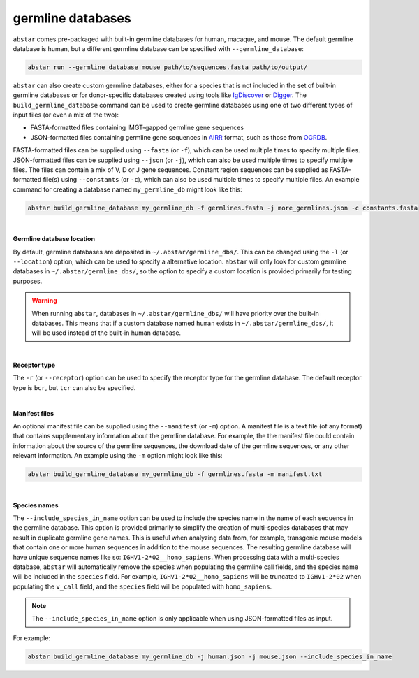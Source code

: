  
.. _germline-dbs:

germline databases
=========================

``abstar`` comes pre-packaged with built-in germline databases for human, macaque, and mouse. 
The default germline database is human, but a different germline database can be specified with 
``--germline_database``:

.. code-block:: bash

    abstar run --germline_database mouse path/to/sequences.fasta path/to/output/


``abstar`` can also create custom germline databases, either for a species that is not included in 
the set of built-in germline databases or for donor-specific databases created using tools like 
`IgDiscover <https://www.nature.com/articles/ncomms13642>`_ or `Digger <https://academic.oup.com/bioinformatics/article/40/3/btae144/7628126>`_.
The ``build_germline_database`` command can be used to create germline databases using one of two
different types of input files (or even a mix of the two):

* FASTA-formatted files containing IMGT-gapped germline gene sequences
* JSON-formatted files containing germline gene sequences in `AIRR <https://docs.airr-community.org/en/latest/>`_ 
  format, such as those from `OGRDB <https://ogrdb.airr-community.org/>`_.

FASTA-formatted files can be supplied using ``--fasta`` (or ``-f``), which can be used 
multiple times to specify multiple files. JSON-formatted files can be supplied using  ``--json`` 
(or ``-j``), which can also be used multiple times to specify multiple files. The files can contain
a mix of V, D or J gene sequences. Constant region sequences can be supplied as FASTA-formatted file(s) 
using ``--constants`` (or ``-c``), which can also be used multiple times to specify multiple files. 
An example command for creating a database named ``my_germline_db`` might look like this:

.. code-block:: bash

    abstar build_germline_database my_germline_db -f germlines.fasta -j more_germlines.json -c constants.fasta

|

**Germline database location**

By default, germline databases are deposited in ``~/.abstar/germline_dbs/``. This can be changed
using the ``-l`` (or ``--location``) option, which can be used to specify a alternative location. 
``abstar`` will only look for custom germline databases in ``~/.abstar/germline_dbs/``, so 
the option to specify a custom location is provided primarily for testing purposes.

.. warning::
    When running ``abstar``, databases in ``~/.abstar/germline_dbs/`` will have priority over 
    the built-in databases. This means that if a custom database named ``human`` exists in 
    ``~/.abstar/germline_dbs/``, it will be used instead of the built-in human database.

|

**Receptor type**

The ``-r`` (or ``--receptor``) option can be used to specify the receptor type for the germline database. 
The default receptor type is ``bcr``, but ``tcr`` can also be specified.

|

**Manifest files**

An optional manifest file can be supplied using the ``--manifest`` (or ``-m``) option. A manifest file 
is a text file (of any format) that contains supplementary information about the germline database. For example,
the the manifest file could contain information about the source of the germline sequences, the download 
date of the germline sequences, or any other relevant information. An example using the ``-m`` option might look 
like this:

.. code-block:: bash

    abstar build_germline_database my_germline_db -f germlines.fasta -m manifest.txt

|

**Species names**

The ``--include_species_in_name`` option can be used to include the species name in the 
name of each sequence in the germline database. This option is provided primarily to simplify the creation of multi-species databases that 
may result in duplicate germline gene names. This is useful when analyzing data from, for example, transgenic 
mouse models that contain one or more human sequences in addition to the mouse sequences. The resulting 
germline database will have unique sequence names like so: ``IGHV1-2*02__homo_sapiens``. When processing 
data with a multi-species database, ``abstar`` will automatically remove the species when populating the 
germline call fields, and the species name will be included in the ``species`` field. For example, ``IGHV1-2*02__homo_sapiens`` 
will be truncated to ``IGHV1-2*02`` when populating the ``v_call`` field, and the ``species`` field will be populated 
with ``homo_sapiens``.

.. note::
    The ``--include_species_in_name`` option is only applicable when using JSON-formatted files as input.

For example:

.. code-block:: bash

    abstar build_germline_database my_germline_db -j human.json -j mouse.json --include_species_in_name













